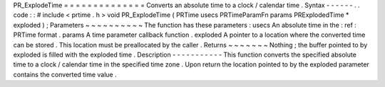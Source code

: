 PR_ExplodeTime
=
=
=
=
=
=
=
=
=
=
=
=
=
=
Converts
an
absolute
time
to
a
clock
/
calendar
time
.
Syntax
-
-
-
-
-
-
.
.
code
:
:
#
include
<
prtime
.
h
>
void
PR_ExplodeTime
(
PRTime
usecs
PRTimeParamFn
params
PRExplodedTime
*
exploded
)
;
Parameters
~
~
~
~
~
~
~
~
~
~
The
function
has
these
parameters
:
usecs
An
absolute
time
in
the
:
ref
:
PRTime
format
.
params
A
time
parameter
callback
function
.
exploded
A
pointer
to
a
location
where
the
converted
time
can
be
stored
.
This
location
must
be
preallocated
by
the
caller
.
Returns
~
~
~
~
~
~
~
Nothing
;
the
buffer
pointed
to
by
exploded
is
filled
with
the
exploded
time
.
Description
-
-
-
-
-
-
-
-
-
-
-
This
function
converts
the
specified
absolute
time
to
a
clock
/
calendar
time
in
the
specified
time
zone
.
Upon
return
the
location
pointed
to
by
the
exploded
parameter
contains
the
converted
time
value
.
